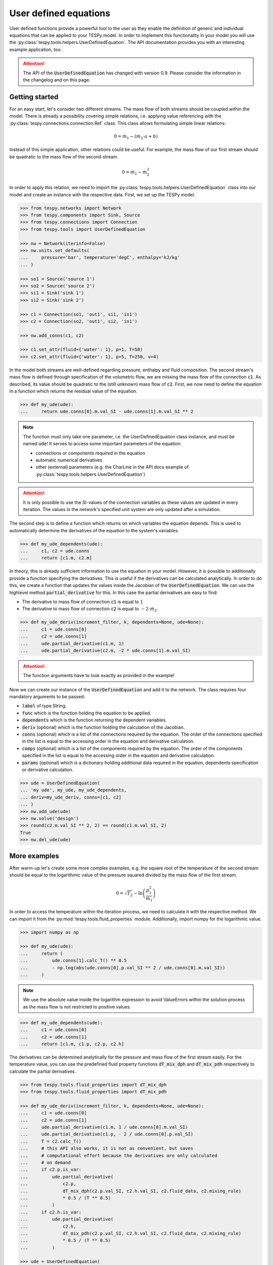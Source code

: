 .. _tespy_ude_label:

User defined equations
======================
User defined functions provide a powerful tool to the user as they enable
the definition of generic and individual equations that can be applied to your
TESPy model. In order to implement this functionality in your model you will
use the :py:class:`tespy.tools.helpers.UserDefinedEquation`. The API
documentation provides you with an interesting example application, too.

.. attention::

    The API of the :code:`UserDefinedEquation` has changed with version 0.9.
    Please consider the information in the changelog and on this page.

Getting started
---------------

For an easy start, let's consider two different streams. The mass flow of both
streams should be coupled within the model. There is already a possibility
covering simple relations, i.e. applying value referencing with the
:py:class:`tespy.connections.connection.Ref` class. This class allows
formulating simple linear relations:

.. math::

    0 = \dot{m}_1 - \left(\dot{m}_2 \cdot a + b\right)

Instead of this simple application, other relations could be useful. For
example, the mass flow of our first stream should be quadratic to the mass
flow of the second stream.

.. math::

    0 = \dot{m}_1 - \dot{m}_2^2

In order to apply this relation, we need to import the
:py:class:`tespy.tools.helpers.UserDefinedEquation` class into our model and
create an instance with the respective data. First, we set up the TESPy model.

.. code-block:: python

    >>> from tespy.networks import Network
    >>> from tespy.components import Sink, Source
    >>> from tespy.connections import Connection
    >>> from tespy.tools import UserDefinedEquation

    >>> nw = Network(iterinfo=False)
    >>> nw.units.set_defaults(
    ...     pressure='bar', temperature='degC', enthalpy='kJ/kg'
    ... )

    >>> so1 = Source('source 1')
    >>> so2 = Source('source 2')
    >>> si1 = Sink('sink 1')
    >>> si2 = Sink('sink 2')

    >>> c1 = Connection(so1, 'out1', si1, 'in1')
    >>> c2 = Connection(so2, 'out1', si2, 'in1')

    >>> nw.add_conns(c1, c2)

    >>> c1.set_attr(fluid={'water': 1}, p=1, T=50)
    >>> c2.set_attr(fluid={'water': 1}, p=5, T=250, v=4)

In the model both streams are well-defined regarding pressure, enthalpy and
fluid composition. The second stream's mass flow is defined through
specification of the volumetric flow, we are missing the mass flow of the
connection :code:`c1`. As described, its value should be quadratic to the
(still unknown) mass flow of :code:`c2`. First, we now need to define the
equation in a function which returns the residual value of the equation.

.. code-block:: python

    >>> def my_ude(ude):
    ...     return ude.conns[0].m.val_SI - ude.conns[1].m.val_SI ** 2


.. note::

    The function must only take one parameter, i.e. the UserDefinedEquation
    class instance, and must be named :code:`ude`! It serves to access some
    important parameters of the equation:

    - connections or components required in the equation
    - automatic numerical derivatives
    - other (external) parameters (e.g. the CharLine in the API docs example of
      :py:class:`tespy.tools.helpers.UserDefinedEquation`)

.. attention::

    It is only possible to use the SI-values of the connection variables as
    these values are updated in every iteration. The values in the network's
    specified unit system are only updated after a simulation.

The second step is to define a function which returns on which variables the
equation depends. This is used to automatically determine the derivatives of
the equation to the system's variables.

.. code-block:: python

    >>> def my_ude_dependents(ude):
    ...     c1, c2 = ude.conns
    ...     return [c1.m, c2.m]

In theory, this is already sufficient information to use the equation in your
model. However, it is possible to additionally provide a function specifying
the derivatives. This is useful if the derivatives can be calculated
analytically. In order to do this, we create a function that updates the values
inside the Jacobian of the :code:`UserDefinedEquation`. We can use the
highlevel method :code:`partial_derivative` for this. In this case the partial
derivatives are easy to find:

- The derivative to mass flow of connection :code:`c1` is equal to :math:`1`
- The derivative to mass flow of connection :code:`c2` is equal to
  :math:`-2 \cdot \dot{m}_2`.

.. code-block:: python

    >>> def my_ude_deriv(increment_filter, k, dependents=None, ude=None):
    ...     c1 = ude.conns[0]
    ...     c2 = ude.conns[1]
    ...     ude.partial_derivative(c1.m, 1)
    ...     ude.partial_derivative(c2.m, -2 * ude.conns[1].m.val_SI)

.. attention::

    The function arguments have to look exactly as provided in the example!

Now we can create our instance of the :code:`UserDefinedEquation` and add it to
the network. The class requires four mandatory arguments to be passed:

- :code:`label` of type String.
- :code:`func` which is the function holding the equation to be applied.
- :code:`dependents` which is the function returning the dependent variables.
- :code:`deriv` (optional) which is the function holding the calculation of the
  Jacobian.
- :code:`conns` (optional) which is a list of the connections required by the
  equation. The order of the connections specified in the list is equal to the
  accessing order in the equation and derivative calculation.
- :code:`comps` (optional) which is a list of the components required by the
  equation. The order of the components specified in the list is equal to the
  accessing order in the equation and derivative calculation.
- :code:`params` (optional) which is a dictionary holding additional data
  required in the equation, dependents specification or derivative calculation.

.. code-block:: python

    >>> ude = UserDefinedEquation(
    ... 'my ude', my_ude, my_ude_dependents,
    ... deriv=my_ude_deriv, conns=[c1, c2]
    ... )
    >>> nw.add_ude(ude)
    >>> nw.solve('design')
    >>> round(c2.m.val_SI ** 2, 2) == round(c1.m.val_SI, 2)
    True
    >>> nw.del_ude(ude)

More examples
-------------

After warm-up let's create some more complex examples, e.g. the square root of
the temperature of the second stream should be equal to the logarithmic value of
the pressure squared divided by the mass flow of the first stream.

.. math::

    0 = \sqrt{T_2} - \ln\left(\frac{p_1^2}{\dot{m}_1}\right)

In order to access the temperature within the iteration process, we need to
calculate it with the respective method. We can import it from the
:py:mod:`tespy.tools.fluid_properties` module. Additionally, import numpy for
the logarithmic value.

.. code-block:: python

    >>> import numpy as np

    >>> def my_ude(ude):
    ...     return (
    ...         ude.conns[1].calc_T() ** 0.5
    ...         - np.log(abs(ude.conns[0].p.val_SI ** 2 / ude.conns[0].m.val_SI))
    ...     )

.. note::

    We use the absolute value inside the logarithm expression to avoid
    ValueErrors within the solution process as the mass flow is not restricted
    to positive values.

.. code-block:: python

    >>> def my_ude_dependents(ude):
    ...     c1 = ude.conns[0]
    ...     c2 = ude.conns[1]
    ...     return [c1.m, c1.p, c2.p, c2.h]

The derivatives can be determined analytically for the pressure and mass flow
of the first stream easily. For the temperature value, you can use the
predefined fluid property functions :code:`dT_mix_dph` and :code:`dT_mix_pdh`
respectively to calculate the partial derivatives.

.. code-block:: python

    >>> from tespy.tools.fluid_properties import dT_mix_dph
    >>> from tespy.tools.fluid_properties import dT_mix_pdh

    >>> def my_ude_deriv(increment_filter, k, dependents=None, ude=None):
    ...     c1 = ude.conns[0]
    ...     c2 = ude.conns[1]
    ...     ude.partial_derivative(c1.m, 1 / ude.conns[0].m.val_SI)
    ...     ude.partial_derivative(c1.p, - 2 / ude.conns[0].p.val_SI)
    ...     T = c2.calc_T()
    ...     # this API also works, it is not as convenient, but saves
    ...     # computational effort because the derivatives are only calculated
    ...     # on demand
    ...     if c2.p.is_var:
    ...         ude.partial_derivative(
    ...             c2.p,
    ...             dT_mix_dph(c2.p.val_SI, c2.h.val_SI, c2.fluid_data, c2.mixing_rule)
    ...             * 0.5 / (T ** 0.5)
    ...         )
    ...     if c2.h.is_var:
    ...         ude.partial_derivative(
    ...             c2.h,
    ...             dT_mix_pdh(c2.p.val_SI, c2.h.val_SI, c2.fluid_data, c2.mixing_rule)
    ...             * 0.5 / (T ** 0.5)
    ...         )

    >>> ude = UserDefinedEquation(
    ...     'ude numerical', my_ude, my_ude_dependents,
    ...     deriv=my_ude_deriv, conns=[c1, c2]
    ... )
    >>> nw.add_ude(ude)
    >>> nw.set_attr(m_range=[.1, 100])  # stabilize algorithm
    >>> nw.solve('design')
    >>> round(c1.m.val, 2)
    1.17

    >>> c1.set_attr(p=None, m=1)
    >>> nw.solve('design')
    >>> round(c1.p.val, 3)
    0.926

    >>> c1.set_attr(p=1)
    >>> c2.set_attr(T=None)
    >>> nw.solve('design')
    >>> round(c2.T.val, 1)
    257.0

But, what if the analytical derivative is not available? Then we can just
not specify the :code:`deriv` keyword to the :code:`UserDefinedEquation`:

.. code-block:: python

    >>> nw.del_ude(ude)
    >>> ude = UserDefinedEquation(
    ...     'ude numerical', my_ude, my_ude_dependents, conns=[c1, c2]
    ... )
    >>> nw.add_ude(ude)
    >>> c1.set_attr(p=None)
    >>> c2.set_attr(T=250)
    >>> nw.solve('design')
    >>> round(c1.p.val, 3)
    0.926
    >>> c1.set_attr(p=1)
    >>> c2.set_attr(T=None)
    >>> nw.solve('design')
    >>> round(c2.T.val, 1)
    257.0

Obviously, the downside is a slower performance of the solver, as for every
dependent the function will be evaluated fully twice (central finite
difference).

Last, we want to consider an example using additional parameters in the
UserDefinedEquation, where :math:`a` might be a factor between 0 and 1 and
:math:`b` is the steam mass fraction (also, between 0 and 1). The difference of
the enthalpy between the two streams multiplied with factor a should be equal
to the difference of the enthalpy of stream two and the enthalpy of saturated
gas at the pressure of stream 1. The definition of the UserDefinedEquation
instance must therefore be changed as below.

.. math::

    0 = a \cdot \left(h_2 - h_1 \right) -
    \left(h_2 - h\left(p_1, x=b \right)\right)

.. code-block:: python

    >>> from tespy.tools.fluid_properties import h_mix_pQ
    >>> from tespy.tools.fluid_properties import dh_mix_dpQ

    >>> def my_ude(ude):
    ...     a = ude.params['a']
    ...     b = ude.params['b']
    ...     c1 = ude.conns[0]
    ...     c2 = ude.conns[1]
    ...     return (
    ...         a * (c2.h.val_SI - c1.h.val_SI) -
    ...         (c2.h.val_SI - h_mix_pQ(c1.p.val_SI, b, c1.fluid_data))
    ...     )

    >>> def my_ude_dependents(ude):
    ...     c1 = ude.conns[0]
    ...     c2 = ude.conns[1]
    ...     return [c1.p, c1.h, c2.h]

    >>> def my_ude_deriv(ude):
    ...     a = ude.params['a']
    ...     b = ude.params['b']
    ...     c1 = ude.conns[0]
    ...     c2 = ude.conns[1]
    ...     ude.partial_derivative(c1.p, dh_mix_dpQ(c1.p.val_SI, b, c1.fluid_data))
    ...     ude.partial_derivative(c1.h, -a)
    ...     ude.partial_derivative(c2.p, a - 1)

    >>> ude = UserDefinedEquation(
    ...     'my ude', my_ude, my_ude_dependents,
    ...     deriv=my_ude_deriv, conns=[c1, c2], params={'a': 0.5, 'b': 1}
    ... )

One more example (using a CharLine for data point interpolation) can be found
in the API documentation of class
:py:class:`tespy.tools.helpers.UserDefinedEquation`.
